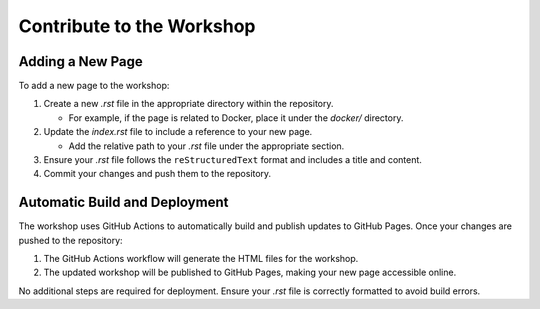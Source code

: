 ==========================
Contribute to the Workshop
==========================

Adding a New Page
=================

To add a new page to the workshop:

1. Create a new `.rst` file in the appropriate directory within the repository.

   - For example, if the page is related to Docker, place it under the `docker/`
     directory.

2. Update the `index.rst` file to include a reference to your new page.

   - Add the relative path to your `.rst` file under the appropriate section.

3. Ensure your `.rst` file follows the ``reStructuredText`` format and includes
   a title and content.

4. Commit your changes and push them to the repository.

Automatic Build and Deployment
==============================

The workshop uses GitHub Actions to automatically build and publish updates to
GitHub Pages. Once your changes are pushed to the repository:

1. The GitHub Actions workflow will generate the HTML files for the workshop.
2. The updated workshop will be published to GitHub Pages, making your new page
   accessible online.

No additional steps are required for deployment. Ensure your `.rst` file is
correctly formatted to avoid build errors.
